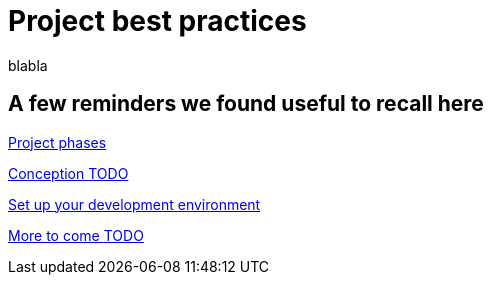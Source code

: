 = Project best practices
:description: blabla

blabla
[.card-section]
== A few reminders we found useful to recall here

[.card.card-index]
--
xref:lifecycle-and-profiles.adoc[[.card-title]#Project phases# [.card-body.card-content-overflow]#pass:q[]#]
--

[.card.card-index]
--
xref:design-methodology.adoc[[.card-title]#Conception# [.card-body.card-content-overflow]#pass:q[TODO]#]
--

[.card.card-index]
--
xref:setupDevEnvironmentIndex.adoc[[.card-title]#Set up your development environment# [.card-body.card-content-overflow]#pass:q[]#]
--

[.card.card-index]
--
xref:xx.adoc[[.card-title]#More to come# [.card-body.card-content-overflow]#pass:q[TODO]#]
--
